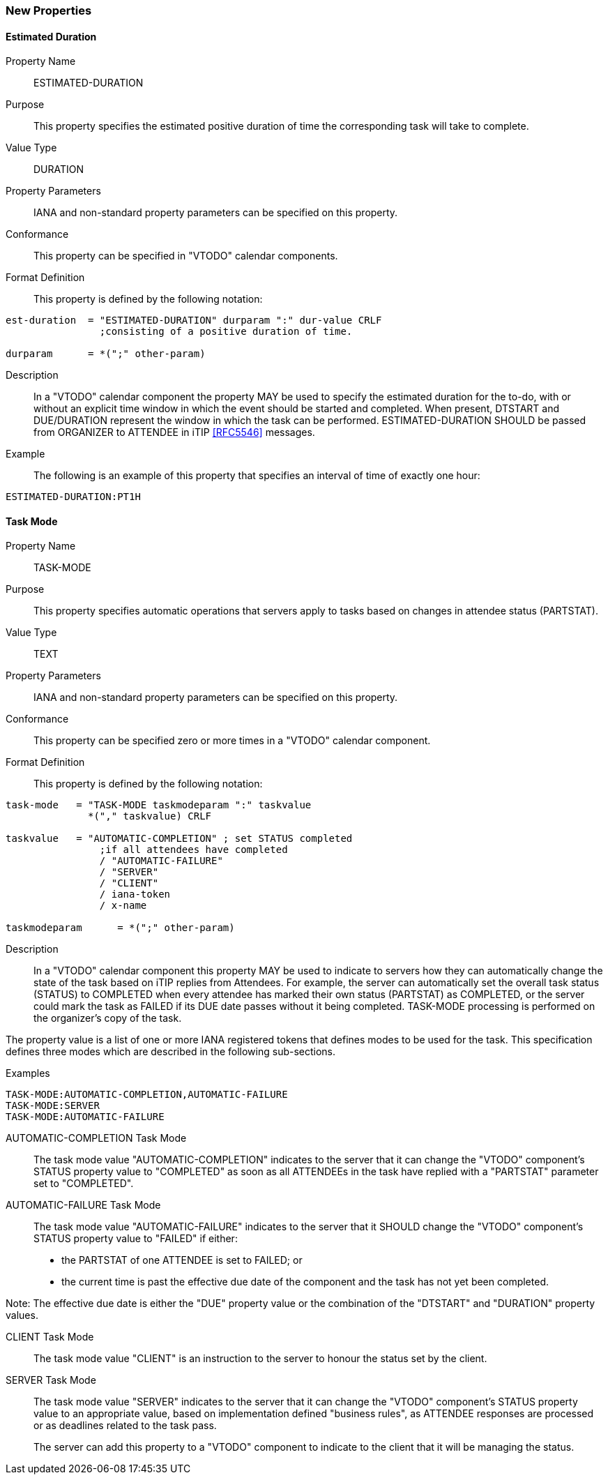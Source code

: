 [[new-properties]]

=== New Properties

[[prop-estimated-duration]]
==== Estimated Duration

Property Name:: ESTIMATED-DURATION

Purpose:: This property specifies the estimated positive duration of time the corresponding task will take to complete.

Value Type::  DURATION

Property Parameters:: IANA and non-standard property parameters can be specified on this property.

Conformance:: This property can be specified in "VTODO" calendar components.

Format Definition:: This property is defined by the following notation:

[source,bnf]
----
est-duration  = "ESTIMATED-DURATION" durparam ":" dur-value CRLF
                ;consisting of a positive duration of time.

durparam      = *(";" other-param)
----

Description:: In a "VTODO" calendar component the property MAY be used to specify the estimated duration for the to-do, with or without an explicit time window in which the event should be started and completed.  When present, DTSTART and DUE/DURATION represent the window in which the task can be performed. ESTIMATED-DURATION SHOULD be passed from ORGANIZER to ATTENDEE in iTIP <<RFC5546>> messages.

Example:: The following is an example of this property that specifies an interval of time of exactly one hour:

[source]
----
ESTIMATED-DURATION:PT1H
----

[[prop-task-mode]]
==== Task Mode

Property Name:: TASK-MODE

Purpose:: This property specifies automatic operations that servers apply to tasks based on changes in attendee status (PARTSTAT).

Value Type:: TEXT

Property Parameters:: IANA and non-standard property parameters can be specified on this property.

Conformance:: This property can be specified zero or more times in a "VTODO" calendar component.

Format Definition:: This property is defined by the following notation:

[source,bnf]
----
task-mode   = "TASK-MODE taskmodeparam ":" taskvalue
              *("," taskvalue) CRLF

taskvalue   = "AUTOMATIC-COMPLETION" ; set STATUS completed
                ;if all attendees have completed
                / "AUTOMATIC-FAILURE"
                / "SERVER"
                / "CLIENT"
                / iana-token
                / x-name

taskmodeparam      = *(";" other-param)
----

Description:: In a "VTODO" calendar component this property MAY be used to indicate to servers how they can automatically change the state of the task based on iTIP replies from Attendees. For example, the server can automatically set the overall task status (STATUS) to COMPLETED when every attendee has marked their own status (PARTSTAT) as COMPLETED, or the server could mark the task as FAILED if its DUE date passes without it being completed. TASK-MODE processing is performed on the organizer's copy of the task.

The property value is a list of one or more IANA registered tokens that defines modes to be used for the task. This specification defines three modes which are described in the following sub-sections.

Examples::

[source]
----
TASK-MODE:AUTOMATIC-COMPLETION,AUTOMATIC-FAILURE
TASK-MODE:SERVER
TASK-MODE:AUTOMATIC-FAILURE
----

[[task-mode-automatic-completion]]
AUTOMATIC-COMPLETION Task Mode::

The task mode value "AUTOMATIC-COMPLETION" indicates to the server that it can change the "VTODO" component's STATUS property value to "COMPLETED" as soon as all ATTENDEEs in the task have replied with a "PARTSTAT" parameter set to "COMPLETED".

[[task-mode-automatic-failure]]
AUTOMATIC-FAILURE Task Mode::

The task mode value "AUTOMATIC-FAILURE" indicates to the server that it SHOULD change the "VTODO" component's STATUS property value to "FAILED" if either:

- the PARTSTAT of one ATTENDEE is set to FAILED; or

- the current time is past the effective due date of the component and the task has not yet been completed.

Note: The effective due date is either the "DUE" property value or the combination of the "DTSTART" and "DURATION" property values.

[[task-mode-client]]
CLIENT Task Mode::

The task mode value "CLIENT" is an instruction to the server to honour the status set by the client.

[[task-mode-server]]
SERVER Task Mode::

The task mode value "SERVER" indicates to the server that it can change the "VTODO" component's STATUS property value to an appropriate value, based on implementation defined "business rules", as ATTENDEE responses are processed or as deadlines related to the task pass.
+
The server can add this property to a "VTODO" component to indicate to the client that it will be managing the status.
